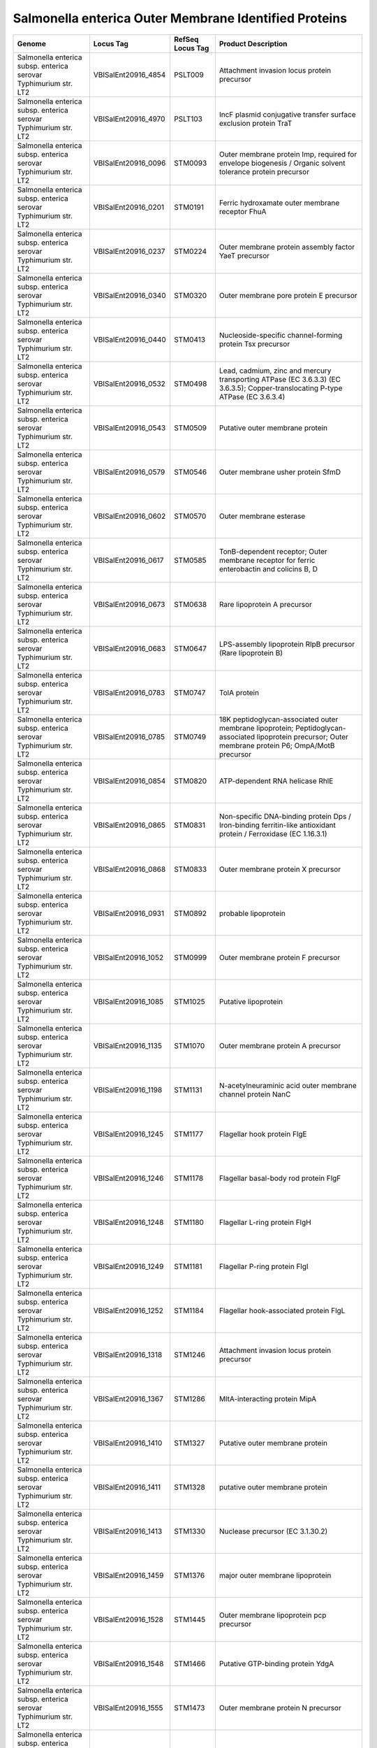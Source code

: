 Salmonella enterica Outer Membrane Identified Proteins
======================================================

+--------------------------------------------------------------------+------------------------+--------------------+------------------------------------------------------------------------------------------------------------------------------------------------------------+
| Genome                                                             | Locus Tag              | RefSeq Locus Tag   | Product Description                                                                                                                                        |
+====================================================================+========================+====================+============================================================================================================================================================+
| Salmonella enterica subsp. enterica serovar Typhimurium str. LT2   | VBISalEnt20916\_4854   | PSLT009            | Attachment invasion locus protein precursor                                                                                                                |
+--------------------------------------------------------------------+------------------------+--------------------+------------------------------------------------------------------------------------------------------------------------------------------------------------+
| Salmonella enterica subsp. enterica serovar Typhimurium str. LT2   | VBISalEnt20916\_4970   | PSLT103            | IncF plasmid conjugative transfer surface exclusion protein TraT                                                                                           |
+--------------------------------------------------------------------+------------------------+--------------------+------------------------------------------------------------------------------------------------------------------------------------------------------------+
| Salmonella enterica subsp. enterica serovar Typhimurium str. LT2   | VBISalEnt20916\_0096   | STM0093            | Outer membrane protein Imp, required for envelope biogenesis / Organic solvent tolerance protein precursor                                                 |
+--------------------------------------------------------------------+------------------------+--------------------+------------------------------------------------------------------------------------------------------------------------------------------------------------+
| Salmonella enterica subsp. enterica serovar Typhimurium str. LT2   | VBISalEnt20916\_0201   | STM0191            | Ferric hydroxamate outer membrane receptor FhuA                                                                                                            |
+--------------------------------------------------------------------+------------------------+--------------------+------------------------------------------------------------------------------------------------------------------------------------------------------------+
| Salmonella enterica subsp. enterica serovar Typhimurium str. LT2   | VBISalEnt20916\_0237   | STM0224            | Outer membrane protein assembly factor YaeT precursor                                                                                                      |
+--------------------------------------------------------------------+------------------------+--------------------+------------------------------------------------------------------------------------------------------------------------------------------------------------+
| Salmonella enterica subsp. enterica serovar Typhimurium str. LT2   | VBISalEnt20916\_0340   | STM0320            | Outer membrane pore protein E precursor                                                                                                                    |
+--------------------------------------------------------------------+------------------------+--------------------+------------------------------------------------------------------------------------------------------------------------------------------------------------+
| Salmonella enterica subsp. enterica serovar Typhimurium str. LT2   | VBISalEnt20916\_0440   | STM0413            | Nucleoside-specific channel-forming protein Tsx precursor                                                                                                  |
+--------------------------------------------------------------------+------------------------+--------------------+------------------------------------------------------------------------------------------------------------------------------------------------------------+
| Salmonella enterica subsp. enterica serovar Typhimurium str. LT2   | VBISalEnt20916\_0532   | STM0498            | Lead, cadmium, zinc and mercury transporting ATPase (EC 3.6.3.3) (EC 3.6.3.5); Copper-translocating P-type ATPase (EC 3.6.3.4)                             |
+--------------------------------------------------------------------+------------------------+--------------------+------------------------------------------------------------------------------------------------------------------------------------------------------------+
| Salmonella enterica subsp. enterica serovar Typhimurium str. LT2   | VBISalEnt20916\_0543   | STM0509            | Putative outer membrane protein                                                                                                                            |
+--------------------------------------------------------------------+------------------------+--------------------+------------------------------------------------------------------------------------------------------------------------------------------------------------+
| Salmonella enterica subsp. enterica serovar Typhimurium str. LT2   | VBISalEnt20916\_0579   | STM0546            | Outer membrane usher protein SfmD                                                                                                                          |
+--------------------------------------------------------------------+------------------------+--------------------+------------------------------------------------------------------------------------------------------------------------------------------------------------+
| Salmonella enterica subsp. enterica serovar Typhimurium str. LT2   | VBISalEnt20916\_0602   | STM0570            | Outer membrane esterase                                                                                                                                    |
+--------------------------------------------------------------------+------------------------+--------------------+------------------------------------------------------------------------------------------------------------------------------------------------------------+
| Salmonella enterica subsp. enterica serovar Typhimurium str. LT2   | VBISalEnt20916\_0617   | STM0585            | TonB-dependent receptor; Outer membrane receptor for ferric enterobactin and colicins B, D                                                                 |
+--------------------------------------------------------------------+------------------------+--------------------+------------------------------------------------------------------------------------------------------------------------------------------------------------+
| Salmonella enterica subsp. enterica serovar Typhimurium str. LT2   | VBISalEnt20916\_0673   | STM0638            | Rare lipoprotein A precursor                                                                                                                               |
+--------------------------------------------------------------------+------------------------+--------------------+------------------------------------------------------------------------------------------------------------------------------------------------------------+
| Salmonella enterica subsp. enterica serovar Typhimurium str. LT2   | VBISalEnt20916\_0683   | STM0647            | LPS-assembly lipoprotein RlpB precursor (Rare lipoprotein B)                                                                                               |
+--------------------------------------------------------------------+------------------------+--------------------+------------------------------------------------------------------------------------------------------------------------------------------------------------+
| Salmonella enterica subsp. enterica serovar Typhimurium str. LT2   | VBISalEnt20916\_0783   | STM0747            | TolA protein                                                                                                                                               |
+--------------------------------------------------------------------+------------------------+--------------------+------------------------------------------------------------------------------------------------------------------------------------------------------------+
| Salmonella enterica subsp. enterica serovar Typhimurium str. LT2   | VBISalEnt20916\_0785   | STM0749            | 18K peptidoglycan-associated outer membrane lipoprotein; Peptidoglycan-associated lipoprotein precursor; Outer membrane protein P6; OmpA/MotB precursor    |
+--------------------------------------------------------------------+------------------------+--------------------+------------------------------------------------------------------------------------------------------------------------------------------------------------+
| Salmonella enterica subsp. enterica serovar Typhimurium str. LT2   | VBISalEnt20916\_0854   | STM0820            | ATP-dependent RNA helicase RhlE                                                                                                                            |
+--------------------------------------------------------------------+------------------------+--------------------+------------------------------------------------------------------------------------------------------------------------------------------------------------+
| Salmonella enterica subsp. enterica serovar Typhimurium str. LT2   | VBISalEnt20916\_0865   | STM0831            | Non-specific DNA-binding protein Dps / Iron-binding ferritin-like antioxidant protein / Ferroxidase (EC 1.16.3.1)                                          |
+--------------------------------------------------------------------+------------------------+--------------------+------------------------------------------------------------------------------------------------------------------------------------------------------------+
| Salmonella enterica subsp. enterica serovar Typhimurium str. LT2   | VBISalEnt20916\_0868   | STM0833            | Outer membrane protein X precursor                                                                                                                         |
+--------------------------------------------------------------------+------------------------+--------------------+------------------------------------------------------------------------------------------------------------------------------------------------------------+
| Salmonella enterica subsp. enterica serovar Typhimurium str. LT2   | VBISalEnt20916\_0931   | STM0892            | probable lipoprotein                                                                                                                                       |
+--------------------------------------------------------------------+------------------------+--------------------+------------------------------------------------------------------------------------------------------------------------------------------------------------+
| Salmonella enterica subsp. enterica serovar Typhimurium str. LT2   | VBISalEnt20916\_1052   | STM0999            | Outer membrane protein F precursor                                                                                                                         |
+--------------------------------------------------------------------+------------------------+--------------------+------------------------------------------------------------------------------------------------------------------------------------------------------------+
| Salmonella enterica subsp. enterica serovar Typhimurium str. LT2   | VBISalEnt20916\_1085   | STM1025            | Putative lipoprotein                                                                                                                                       |
+--------------------------------------------------------------------+------------------------+--------------------+------------------------------------------------------------------------------------------------------------------------------------------------------------+
| Salmonella enterica subsp. enterica serovar Typhimurium str. LT2   | VBISalEnt20916\_1135   | STM1070            | Outer membrane protein A precursor                                                                                                                         |
+--------------------------------------------------------------------+------------------------+--------------------+------------------------------------------------------------------------------------------------------------------------------------------------------------+
| Salmonella enterica subsp. enterica serovar Typhimurium str. LT2   | VBISalEnt20916\_1198   | STM1131            | N-acetylneuraminic acid outer membrane channel protein NanC                                                                                                |
+--------------------------------------------------------------------+------------------------+--------------------+------------------------------------------------------------------------------------------------------------------------------------------------------------+
| Salmonella enterica subsp. enterica serovar Typhimurium str. LT2   | VBISalEnt20916\_1245   | STM1177            | Flagellar hook protein FlgE                                                                                                                                |
+--------------------------------------------------------------------+------------------------+--------------------+------------------------------------------------------------------------------------------------------------------------------------------------------------+
| Salmonella enterica subsp. enterica serovar Typhimurium str. LT2   | VBISalEnt20916\_1246   | STM1178            | Flagellar basal-body rod protein FlgF                                                                                                                      |
+--------------------------------------------------------------------+------------------------+--------------------+------------------------------------------------------------------------------------------------------------------------------------------------------------+
| Salmonella enterica subsp. enterica serovar Typhimurium str. LT2   | VBISalEnt20916\_1248   | STM1180            | Flagellar L-ring protein FlgH                                                                                                                              |
+--------------------------------------------------------------------+------------------------+--------------------+------------------------------------------------------------------------------------------------------------------------------------------------------------+
| Salmonella enterica subsp. enterica serovar Typhimurium str. LT2   | VBISalEnt20916\_1249   | STM1181            | Flagellar P-ring protein FlgI                                                                                                                              |
+--------------------------------------------------------------------+------------------------+--------------------+------------------------------------------------------------------------------------------------------------------------------------------------------------+
| Salmonella enterica subsp. enterica serovar Typhimurium str. LT2   | VBISalEnt20916\_1252   | STM1184            | Flagellar hook-associated protein FlgL                                                                                                                     |
+--------------------------------------------------------------------+------------------------+--------------------+------------------------------------------------------------------------------------------------------------------------------------------------------------+
| Salmonella enterica subsp. enterica serovar Typhimurium str. LT2   | VBISalEnt20916\_1318   | STM1246            | Attachment invasion locus protein precursor                                                                                                                |
+--------------------------------------------------------------------+------------------------+--------------------+------------------------------------------------------------------------------------------------------------------------------------------------------------+
| Salmonella enterica subsp. enterica serovar Typhimurium str. LT2   | VBISalEnt20916\_1367   | STM1286            | MltA-interacting protein MipA                                                                                                                              |
+--------------------------------------------------------------------+------------------------+--------------------+------------------------------------------------------------------------------------------------------------------------------------------------------------+
| Salmonella enterica subsp. enterica serovar Typhimurium str. LT2   | VBISalEnt20916\_1410   | STM1327            | Putative outer membrane protein                                                                                                                            |
+--------------------------------------------------------------------+------------------------+--------------------+------------------------------------------------------------------------------------------------------------------------------------------------------------+
| Salmonella enterica subsp. enterica serovar Typhimurium str. LT2   | VBISalEnt20916\_1411   | STM1328            | putative outer membrane protein                                                                                                                            |
+--------------------------------------------------------------------+------------------------+--------------------+------------------------------------------------------------------------------------------------------------------------------------------------------------+
| Salmonella enterica subsp. enterica serovar Typhimurium str. LT2   | VBISalEnt20916\_1413   | STM1330            | Nuclease precursor (EC 3.1.30.2)                                                                                                                           |
+--------------------------------------------------------------------+------------------------+--------------------+------------------------------------------------------------------------------------------------------------------------------------------------------------+
| Salmonella enterica subsp. enterica serovar Typhimurium str. LT2   | VBISalEnt20916\_1459   | STM1376            | major outer membrane lipoprotein                                                                                                                           |
+--------------------------------------------------------------------+------------------------+--------------------+------------------------------------------------------------------------------------------------------------------------------------------------------------+
| Salmonella enterica subsp. enterica serovar Typhimurium str. LT2   | VBISalEnt20916\_1528   | STM1445            | Outer membrane lipoprotein pcp precursor                                                                                                                   |
+--------------------------------------------------------------------+------------------------+--------------------+------------------------------------------------------------------------------------------------------------------------------------------------------------+
| Salmonella enterica subsp. enterica serovar Typhimurium str. LT2   | VBISalEnt20916\_1548   | STM1466            | Putative GTP-binding protein YdgA                                                                                                                          |
+--------------------------------------------------------------------+------------------------+--------------------+------------------------------------------------------------------------------------------------------------------------------------------------------------+
| Salmonella enterica subsp. enterica serovar Typhimurium str. LT2   | VBISalEnt20916\_1555   | STM1473            | Outer membrane protein N precursor                                                                                                                         |
+--------------------------------------------------------------------+------------------------+--------------------+------------------------------------------------------------------------------------------------------------------------------------------------------------+
| Salmonella enterica subsp. enterica serovar Typhimurium str. LT2   | VBISalEnt20916\_1561   | STM1478            | Protein ydgH precursor                                                                                                                                     |
+--------------------------------------------------------------------+------------------------+--------------------+------------------------------------------------------------------------------------------------------------------------------------------------------------+
| Salmonella enterica subsp. enterica serovar Typhimurium str. LT2   | VBISalEnt20916\_1588   | STM1503            | putative secreted protein                                                                                                                                  |
+--------------------------------------------------------------------+------------------------+--------------------+------------------------------------------------------------------------------------------------------------------------------------------------------------+
| Salmonella enterica subsp. enterica serovar Typhimurium str. LT2   | VBISalEnt20916\_1617   | STM1530            | Outer membrane protein C precursor                                                                                                                         |
+--------------------------------------------------------------------+------------------------+--------------------+------------------------------------------------------------------------------------------------------------------------------------------------------------+
| Salmonella enterica subsp. enterica serovar Typhimurium str. LT2   | VBISalEnt20916\_1663   | STM1572            | Outer membrane porin protein NmpC precursor                                                                                                                |
+--------------------------------------------------------------------+------------------------+--------------------+------------------------------------------------------------------------------------------------------------------------------------------------------------+
| Salmonella enterica subsp. enterica serovar Typhimurium str. LT2   | VBISalEnt20916\_1678   | STM1587            | Probable tonB-dependent receptor yncD precursor                                                                                                            |
+--------------------------------------------------------------------+------------------------+--------------------+------------------------------------------------------------------------------------------------------------------------------------------------------------+
| Salmonella enterica subsp. enterica serovar Typhimurium str. LT2   | VBISalEnt20916\_1828   | STM1732            | Outer membrane protein W precursor                                                                                                                         |
+--------------------------------------------------------------------+------------------------+--------------------+------------------------------------------------------------------------------------------------------------------------------------------------------------+
| Salmonella enterica subsp. enterica serovar Typhimurium str. LT2   | VBISalEnt20916\_1898   | STM1799            | Membrane-bound lytic murein transglycosylase E (EC 3.2.1.-)                                                                                                |
+--------------------------------------------------------------------+------------------------+--------------------+------------------------------------------------------------------------------------------------------------------------------------------------------------+
| Salmonella enterica subsp. enterica serovar Typhimurium str. LT2   | VBISalEnt20916\_1919   | STM1819            | Starvation lipoprotein Slp paralog                                                                                                                         |
+--------------------------------------------------------------------+------------------------+--------------------+------------------------------------------------------------------------------------------------------------------------------------------------------------+
| Salmonella enterica subsp. enterica serovar Typhimurium str. LT2   | VBISalEnt20916\_2050   | STM1934            | FIG00638267: hypothetical protein                                                                                                                          |
+--------------------------------------------------------------------+------------------------+--------------------+------------------------------------------------------------------------------------------------------------------------------------------------------------+
| Salmonella enterica subsp. enterica serovar Typhimurium str. LT2   | VBISalEnt20916\_2056   | STM1940            | Putative exported protein                                                                                                                                  |
+--------------------------------------------------------------------+------------------------+--------------------+------------------------------------------------------------------------------------------------------------------------------------------------------------+
| Salmonella enterica subsp. enterica serovar Typhimurium str. LT2   | VBISalEnt20916\_2074   | STM1959            | Flagellar biosynthesis protein FliC                                                                                                                        |
+--------------------------------------------------------------------+------------------------+--------------------+------------------------------------------------------------------------------------------------------------------------------------------------------------+
| Salmonella enterica subsp. enterica serovar Typhimurium str. LT2   | VBISalEnt20916\_2084   | STM1968            | Flagellar hook-basal body complex protein FliE                                                                                                             |
+--------------------------------------------------------------------+------------------------+--------------------+------------------------------------------------------------------------------------------------------------------------------------------------------------+
| Salmonella enterica subsp. enterica serovar Typhimurium str. LT2   | VBISalEnt20916\_2086   | STM1969            | Flagellar M-ring protein FliF                                                                                                                              |
+--------------------------------------------------------------------+------------------------+--------------------+------------------------------------------------------------------------------------------------------------------------------------------------------------+
| Salmonella enterica subsp. enterica serovar Typhimurium str. LT2   | VBISalEnt20916\_2112   | STM1995            | Outer membrane protein C precursor                                                                                                                         |
+--------------------------------------------------------------------+------------------------+--------------------+------------------------------------------------------------------------------------------------------------------------------------------------------------+
| Salmonella enterica subsp. enterica serovar Typhimurium str. LT2   | VBISalEnt20916\_2327   | STM2199            | Colicin I receptor precursor                                                                                                                               |
+--------------------------------------------------------------------+------------------------+--------------------+------------------------------------------------------------------------------------------------------------------------------------------------------------+
| Salmonella enterica subsp. enterica serovar Typhimurium str. LT2   | VBISalEnt20916\_2401   | STM2267            | Outer membrane protein C precursor                                                                                                                         |
+--------------------------------------------------------------------+------------------------+--------------------+------------------------------------------------------------------------------------------------------------------------------------------------------------+
| Salmonella enterica subsp. enterica serovar Typhimurium str. LT2   | VBISalEnt20916\_2428   | STM2294            | Uncharacterized protein YfaZ precursor                                                                                                                     |
+--------------------------------------------------------------------+------------------------+--------------------+------------------------------------------------------------------------------------------------------------------------------------------------------------+
| Salmonella enterica subsp. enterica serovar Typhimurium str. LT2   | VBISalEnt20916\_2530   | STM2391            | Long-chain fatty acid transport protein                                                                                                                    |
+--------------------------------------------------------------------+------------------------+--------------------+------------------------------------------------------------------------------------------------------------------------------------------------------------+
| Salmonella enterica subsp. enterica serovar Typhimurium str. LT2   | VBISalEnt20916\_2531   | STM2392            | Lipoprotein                                                                                                                                                |
+--------------------------------------------------------------------+------------------------+--------------------+------------------------------------------------------------------------------------------------------------------------------------------------------------+
| Salmonella enterica subsp. enterica serovar Typhimurium str. LT2   | VBISalEnt20916\_2533   | STM2395            | Protease VII (Omptin) precursor (EC 3.4.23.49)                                                                                                             |
+--------------------------------------------------------------------+------------------------+--------------------+------------------------------------------------------------------------------------------------------------------------------------------------------------+
| Salmonella enterica subsp. enterica serovar Typhimurium str. LT2   | VBISalEnt20916\_2585   | STM2447            | Predicted outer membrane lipoprotein YfeY                                                                                                                  |
+--------------------------------------------------------------------+------------------------+--------------------+------------------------------------------------------------------------------------------------------------------------------------------------------------+
| Salmonella enterica subsp. enterica serovar Typhimurium str. LT2   | VBISalEnt20916\_2626   | STM2488            | Outer membrane protein NlpB, lipoprotein component of the protein assembly complex (forms a complex with YaeT, YfiO, and YfgL); Lipoprotein-34 precursor   |
+--------------------------------------------------------------------+------------------------+--------------------+------------------------------------------------------------------------------------------------------------------------------------------------------------+
| Salmonella enterica subsp. enterica serovar Typhimurium str. LT2   | VBISalEnt20916\_2657   | STM2520            | Outer membrane protein YfgL, lipoprotein component of the protein assembly complex (forms a complex with YaeT, YfiO, and NlpB)                             |
+--------------------------------------------------------------------+------------------------+--------------------+------------------------------------------------------------------------------------------------------------------------------------------------------------+
| Salmonella enterica subsp. enterica serovar Typhimurium str. LT2   | VBISalEnt20916\_2724   | STM2583            | Translation elongation factor LepA                                                                                                                         |
+--------------------------------------------------------------------+------------------------+--------------------+------------------------------------------------------------------------------------------------------------------------------------------------------------+
| Salmonella enterica subsp. enterica serovar Typhimurium str. LT2   | VBISalEnt20916\_2809   | STM2663            | Probable component of the lipoprotein assembly complex (forms a complex with YaeT, YfgL, and NlpB)                                                         |
+--------------------------------------------------------------------+------------------------+--------------------+------------------------------------------------------------------------------------------------------------------------------------------------------------+
| Salmonella enterica subsp. enterica serovar Typhimurium str. LT2   | VBISalEnt20916\_2832   | STM2687            | Putative oligoketide cyclase/dehydratase or lipid transport protein YfjG                                                                                   |
+--------------------------------------------------------------------+------------------------+--------------------+------------------------------------------------------------------------------------------------------------------------------------------------------------+
| Salmonella enterica subsp. enterica serovar Typhimurium str. LT2   | VBISalEnt20916\_3027   | STM2871            | Type III secretion bridge between inner and outermembrane lipoprotein (YscJ,HrcJ,EscJ, PscJ)                                                               |
+--------------------------------------------------------------------+------------------------+--------------------+------------------------------------------------------------------------------------------------------------------------------------------------------------+
| Salmonella enterica subsp. enterica serovar Typhimurium str. LT2   | VBISalEnt20916\_3029   | STM2873            | Type III secretion cytoplasmic protein (YscF)                                                                                                              |
+--------------------------------------------------------------------+------------------------+--------------------+------------------------------------------------------------------------------------------------------------------------------------------------------------+
| Salmonella enterica subsp. enterica serovar Typhimurium str. LT2   | VBISalEnt20916\_3030   | STM2874            | Type III secretion protein EprH                                                                                                                            |
+--------------------------------------------------------------------+------------------------+--------------------+------------------------------------------------------------------------------------------------------------------------------------------------------------+
| Salmonella enterica subsp. enterica serovar Typhimurium str. LT2   | VBISalEnt20916\_3054   | STM2898            | Protein InvG precursor                                                                                                                                     |
+--------------------------------------------------------------------+------------------------+--------------------+------------------------------------------------------------------------------------------------------------------------------------------------------------+
| Salmonella enterica subsp. enterica serovar Typhimurium str. LT2   | VBISalEnt20916\_3079   | STM2925            | Lipoprotein NlpD                                                                                                                                           |
+--------------------------------------------------------------------+------------------------+--------------------+------------------------------------------------------------------------------------------------------------------------------------------------------------+
| Salmonella enterica subsp. enterica serovar Typhimurium str. LT2   | VBISalEnt20916\_3106   | STM2945            | Secreted protein                                                                                                                                           |
+--------------------------------------------------------------------+------------------------+--------------------+------------------------------------------------------------------------------------------------------------------------------------------------------------+
| Salmonella enterica subsp. enterica serovar Typhimurium str. LT2   | VBISalEnt20916\_3159   | STM2983            | probable lipoprotein                                                                                                                                       |
+--------------------------------------------------------------------+------------------------+--------------------+------------------------------------------------------------------------------------------------------------------------------------------------------------+
| Salmonella enterica subsp. enterica serovar Typhimurium str. LT2   | VBISalEnt20916\_3164   | STM2988            | Membrane-bound lytic murein transglycosylase A precursor (EC 3.2.1.-)                                                                                      |
+--------------------------------------------------------------------+------------------------+--------------------+------------------------------------------------------------------------------------------------------------------------------------------------------------+
| Salmonella enterica subsp. enterica serovar Typhimurium str. LT2   | VBISalEnt20916\_3217   | STM3038            | Uncharacterized lipoprotein YgeR precursor                                                                                                                 |
+--------------------------------------------------------------------+------------------------+--------------------+------------------------------------------------------------------------------------------------------------------------------------------------------------+
| Salmonella enterica subsp. enterica serovar Typhimurium str. LT2   | VBISalEnt20916\_3298   | STM3112            | Membrane-bound lytic murein transglycosylase C precursor (EC 3.2.1.-)                                                                                      |
+--------------------------------------------------------------------+------------------------+--------------------+------------------------------------------------------------------------------------------------------------------------------------------------------------+
| Salmonella enterica subsp. enterica serovar Typhimurium str. LT2   | VBISalEnt20916\_3379   | STM3186            | Type I secretion outer membrane protein, TolC precursor                                                                                                    |
+--------------------------------------------------------------------+------------------------+--------------------+------------------------------------------------------------------------------------------------------------------------------------------------------------+
| Salmonella enterica subsp. enterica serovar Typhimurium str. LT2   | VBISalEnt20916\_3466   | STM3267            | 21 kDa hemolysin precursor                                                                                                                                 |
+--------------------------------------------------------------------+------------------------+--------------------+------------------------------------------------------------------------------------------------------------------------------------------------------------+
| Salmonella enterica subsp. enterica serovar Typhimurium str. LT2   | VBISalEnt20916\_3683   | STM3485            | DamX, an inner membrane protein involved in bile resistance                                                                                                |
+--------------------------------------------------------------------+------------------------+--------------------+------------------------------------------------------------------------------------------------------------------------------------------------------------+
| Salmonella enterica subsp. enterica serovar Typhimurium str. LT2   | VBISalEnt20916\_3822   | STM3616            | Cellulose synthase operon protein C                                                                                                                        |
+--------------------------------------------------------------------+------------------------+--------------------+------------------------------------------------------------------------------------------------------------------------------------------------------------+
| Salmonella enterica subsp. enterica serovar Typhimurium str. LT2   | VBISalEnt20916\_3855   | STM3645            | Outer membrane protein A precursor                                                                                                                         |
+--------------------------------------------------------------------+------------------------+--------------------+------------------------------------------------------------------------------------------------------------------------------------------------------------+
| Salmonella enterica subsp. enterica serovar Typhimurium str. LT2   | VBISalEnt20916\_3927   | STM3713            | Oligosaccharide repeat unit polymerase Wzy; O-antigen ligase                                                                                               |
+--------------------------------------------------------------------+------------------------+--------------------+------------------------------------------------------------------------------------------------------------------------------------------------------------+
| Salmonella enterica subsp. enterica serovar Typhimurium str. LT2   | VBISalEnt20916\_3943   | STM3727            | LSU ribosomal protein L33p                                                                                                                                 |
+--------------------------------------------------------------------+------------------------+--------------------+------------------------------------------------------------------------------------------------------------------------------------------------------------+
| Salmonella enterica subsp. enterica serovar Typhimurium str. LT2   | VBISalEnt20916\_4034   | STM3810            | Outer membrane lipoprotein YidQ                                                                                                                            |
+--------------------------------------------------------------------+------------------------+--------------------+------------------------------------------------------------------------------------------------------------------------------------------------------------+
| Salmonella enterica subsp. enterica serovar Typhimurium str. LT2   | VBISalEnt20916\_4136   | STM3914            | ATP-dependent RNA helicase RhlB                                                                                                                            |
+--------------------------------------------------------------------+------------------------+--------------------+------------------------------------------------------------------------------------------------------------------------------------------------------------+
| Salmonella enterica subsp. enterica serovar Typhimurium str. LT2   | VBISalEnt20916\_4175   | STM3957            | Phospholipase A1 precursor (EC 3.1.1.32, EC 3.1.1.4); Outer membrane phospholipase A                                                                       |
+--------------------------------------------------------------------+------------------------+--------------------+------------------------------------------------------------------------------------------------------------------------------------------------------------+
| Salmonella enterica subsp. enterica serovar Typhimurium str. LT2   | VBISalEnt20916\_4351   | STM4130            | Outer membrane vitamin B12 receptor BtuB                                                                                                                   |
+--------------------------------------------------------------------+------------------------+--------------------+------------------------------------------------------------------------------------------------------------------------------------------------------------+
| Salmonella enterica subsp. enterica serovar Typhimurium str. LT2   | VBISalEnt20916\_4451   | STM4231            | Maltoporin (maltose/maltodextrin high-affinity receptor, phage lambda receptor protein)                                                                    |
+--------------------------------------------------------------------+------------------------+--------------------+------------------------------------------------------------------------------------------------------------------------------------------------------------+
| Salmonella enterica subsp. enterica serovar Typhimurium str. LT2   | VBISalEnt20916\_4462   | STM4242            | Putative exported protein                                                                                                                                  |
+--------------------------------------------------------------------+------------------------+--------------------+------------------------------------------------------------------------------------------------------------------------------------------------------------+
| Salmonella enterica subsp. enterica serovar Typhimurium str. LT2   | VBISalEnt20916\_4480   | STM4259            | Agglutination protein                                                                                                                                      |
+--------------------------------------------------------------------+------------------------+--------------------+------------------------------------------------------------------------------------------------------------------------------------------------------------+
| Salmonella enterica subsp. enterica serovar Typhimurium str. LT2   | VBISalEnt20916\_4562   | STM4336            | Entericidin B precursor                                                                                                                                    |
+--------------------------------------------------------------------+------------------------+--------------------+------------------------------------------------------------------------------------------------------------------------------------------------------------+
| Salmonella enterica subsp. enterica serovar Typhimurium str. LT2   | VBISalEnt20916\_4636   | STM4409            | Uncharacterized protein YtfM precursor                                                                                                                     |
+--------------------------------------------------------------------+------------------------+--------------------+------------------------------------------------------------------------------------------------------------------------------------------------------------+
| Salmonella enterica subsp. enterica serovar Typhimurium str. LT2   | VBISalEnt20916\_4822   | STM4579            | DNA repair protein RadA                                                                                                                                    |
+--------------------------------------------------------------------+------------------------+--------------------+------------------------------------------------------------------------------------------------------------------------------------------------------------+